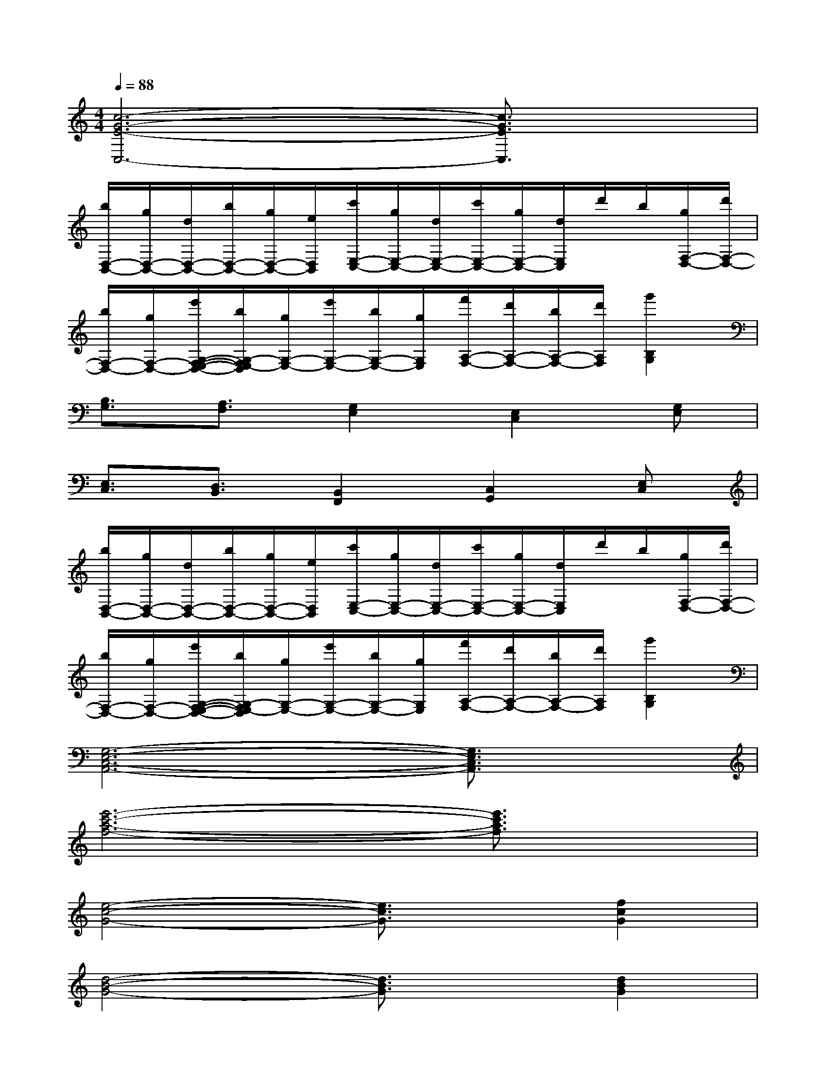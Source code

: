 X:1
T:
M:4/4
L:1/8
Q:1/4=88
K:C%0sharps
V:1
[c6-G6-E6-C,6-][c3/2G3/2E3/2C,3/2]x/2|
[b/2D,/2-B,,/2-][g/2D,/2-B,,/2-][d/2D,/2-B,,/2-][b/2D,/2-B,,/2-][g/2D,/2-B,,/2-][e/2D,/2B,,/2][c'/2E,/2-C,/2-][g/2E,/2-C,/2-][d/2E,/2-C,/2-][c'/2E,/2-C,/2-][g/2E,/2-C,/2-][d/2E,/2C,/2]d'/2b/2[g/2F,/2-D,/2-][d'/2F,/2-D,/2-]|
[b/2F,/2-D,/2-][g/2F,/2-D,/2-][e'/2G,/2-F,/2-E,/2-D,/2-][b/2G,/2-F,/2E,/2-D,/2][g/2G,/2-E,/2-][e'/2G,/2-E,/2-][b/2G,/2-E,/2-][g/2G,/2E,/2][f'/2A,/2-F,/2-][d'/2A,/2-F,/2-][b/2A,/2-F,/2-][d'/2A,/2F,/2][g'2B,2G,2]|
[B,3/2G,3/2][A,3/2F,3/2][G,2E,2][E,2C,2][G,E,]|
[E,3/2C,3/2][D,3/2B,,3/2][B,,2F,,2][C,2G,,2][E,C,]|
[b/2D,/2-B,,/2-][g/2D,/2-B,,/2-][d/2D,/2-B,,/2-][b/2D,/2-B,,/2-][g/2D,/2-B,,/2-][e/2D,/2B,,/2][c'/2E,/2-C,/2-][g/2E,/2-C,/2-][d/2E,/2-C,/2-][c'/2E,/2-C,/2-][g/2E,/2-C,/2-][d/2E,/2C,/2]d'/2b/2[g/2F,/2-D,/2-][d'/2F,/2-D,/2-]|
[b/2F,/2-D,/2-][g/2F,/2-D,/2-][e'/2G,/2-F,/2-E,/2-D,/2-][b/2G,/2-F,/2E,/2-D,/2][g/2G,/2-E,/2-][e'/2G,/2-E,/2-][b/2G,/2-E,/2-][g/2G,/2E,/2][f'/2A,/2-F,/2-][d'/2A,/2-F,/2-][b/2A,/2-F,/2-][d'/2A,/2F,/2][g'2B,2G,2]|
[G,6-E,6-C,6-A,,6-][G,3/2E,3/2C,3/2A,,3/2]x/2|
[e'6-c'6-a6-f6-][e'3/2c'3/2a3/2f3/2]x/2|
[e4-c4-G4-][e3/2c3/2G3/2]x/2[f2c2G2]|
[d4-B4-G4-][d3/2B3/2G3/2]x/2[d2B2G2]|
[d6-B6-G6-E6-][d3/2B3/2G3/2E3/2]x/2|
[B3G3][c4-A4-][c/2A/2]x/2|
A(3e/2f/2g/2a4-a3/2x/2|
[B3G3][d4-B4-][d/2B/2]x/2|
[c6-A6-][c3/2A3/2]x/2
